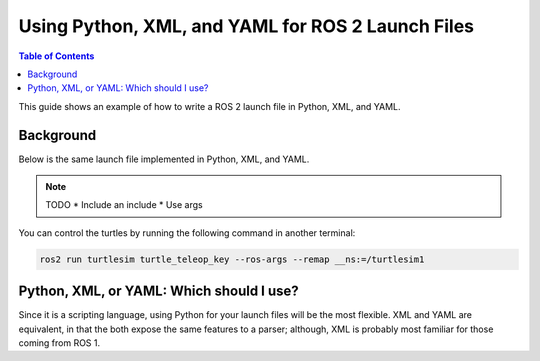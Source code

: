 Using Python, XML, and YAML for ROS 2 Launch Files
==================================================

.. contents:: Table of Contents
   :depth: 1
   :local:

This guide shows an example of how to write a ROS 2 launch file in Python, XML, and YAML.

Background
----------

Below is the same launch file implemented in Python, XML, and YAML.

.. note::

  TODO
  * Include an include
  * Use args

.. tabs::

   .. group-tab:: Python

      .. code-block:: python

        from launch import LaunchDescription
        from launch_ros.actions import Node

        def generate_launch_description():
            return LaunchDescription([
                Node(
                    package='turtlesim',
                    namespace='turtlesim1',
                    executable='turtlesim_node',
                    name='sim'
                ),
                Node(
                    package='turtlesim',
                    namespace='turtlesim2',
                    executable='turtlesim_node',
                    name='sim',
                    parameters=[{
                            "background_r": 255,
                            "background_g": 0,
                            "background_b": 0,
                    }]
                ),
                Node(
                    package='turtlesim',
                    executable='mimic',
                    name='mimic',
                    remappings=[
                        ('/input/pose', '/turtlesim1/turtle1/pose'),
                        ('/output/cmd_vel', '/turtlesim2/turtle1/cmd_vel'),
                    ]
                )
            ])

   .. group-tab:: XML

      .. code-block:: xml

        <launch>
          <node pkg="turtlesim" exec="turtlesim_node" name="sim" namespace="turtlesim1"/>
          <node pkg="turtlesim" exec="turtlesim_node" name="sim" namespace="turtlesim2">
            <param name="background_r" value="255"/>
            <param name="background_g" value="0"/>
            <param name="background_b" value="0"/>
          </node>
          <node pkg="turtlesim" exec="mimic" name="mimic">
            <remap from="/input/pose" to="/turtlesim1/turtle1/pose"/>
            <remap from="/output/cmd_vel" to="/turtlesim2/turtle1/cmd_vel"/>
          </node>
        </launch>

   .. group-tab:: YAML

      .. code-block:: yaml

        launch:
        - node:
            pkg: "turtlesim"
            exec: "turtlesim_node"
            name: "sim"
            namespace: "turtlesim1"
        - node:
            pkg: "turtlesim"
            exec: "turtlesim_node"
            name: "sim"
            namespace: "turtlesim2"
            param:
            -
              name: "background_r"
              value: 255
            -
              name: "background_g"
              value: 0
            -
              name: "background_b"
              value: 0
        - node:
            pkg: "turtlesim"
            exec: "mimic"
            name: "mimic"
            remap:
            -
                from: "/input/pose"
                to: "/turtlesim1/turtle1/pose"
            -
                from: "/output/cmd_vel"
                to: "/turtlesim2/turtle1/cmd_vel"

You can control the turtles by running the following command in another terminal:

.. code-block:: console

  ros2 run turtlesim turtle_teleop_key --ros-args --remap __ns:=/turtlesim1

Python, XML, or YAML: Which should I use?
-------------------

Since it is a scripting language, using Python for your launch files will be the most flexible.
XML and YAML are equivalent, in that the both expose the same features to a parser;
although, XML is probably most familiar for those coming from ROS 1.
